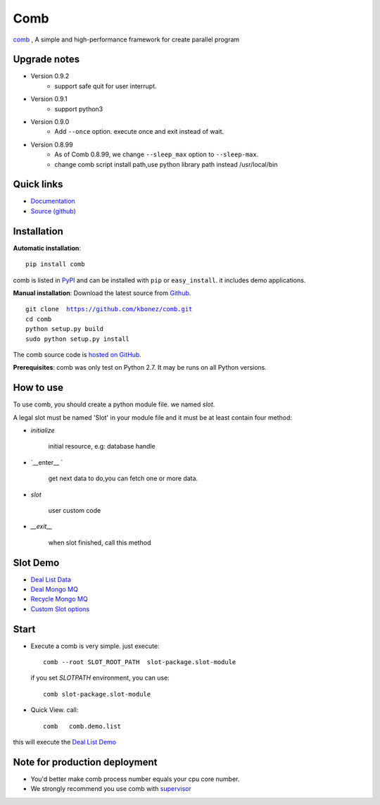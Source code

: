 Comb
==================

`comb <http://comb.kbonez.com>`_ , A simple and high-performance framework for create parallel program




Upgrade notes
-------------
* Version 0.9.2
    - support safe quit for user interrupt.


* Version 0.9.1
    - support python3



* Version 0.9.0
    - Add ``--once`` option. execute once and exit instead of wait.



* Version 0.8.99
    - As of Comb 0.8.99, we change  ``--sleep_max`` option to ``--sleep-max``.
    - change comb script install path,use python library path instead /usr/local/bin


Quick links
-----------

* `Documentation <http://comb.kbonez.com/>`_
* `Source (github) <https://github.com/kbonez/comb>`_




Installation
------------

**Automatic installation**::

    pip install comb

comb is listed in `PyPI <http://pypi.python.org/pypi/comb/>`_ and
can be installed with ``pip`` or ``easy_install``.
it includes demo applications.


**Manual installation**: Download the latest source from `Github
<http://www.github.com/kbonez/comb/>`_.

.. parsed-literal::

    git clone  https://github.com/kbonez/comb.git
    cd comb
    python setup.py build
    sudo python setup.py install

The comb source code is `hosted on GitHub
<https://github.com/kbonez/comb/>`_.

**Prerequisites**: comb was only test on Python 2.7.  It may be runs on
all Python versions.




How to use
---------------

To use comb, you should create a python module file. we named *slot*.

A legal slot must be named 'Slot' in your module file and it must be at least contain four method:

* `initialize`

    initial resource, e.g: database handle

* `__enter__ `

    get next data to do,you can fetch one or more data.

* `slot`

    user custom code


* `__exit__`

    when slot finished, call this method


Slot Demo
---------------

* `Deal List Data <https://github.com/kbonez/comb/blob/master/comb/demo/list.py>`_


* `Deal Mongo MQ <https://github.com/kbonez/comb/blob/master/comb/demo/mongo.py>`_


* `Recycle Mongo MQ <https://github.com/kbonez/comb/blob/master/comb/demo/garbage.py>`_


* `Custom Slot options <https://github.com/kbonez/comb/blob/master/comb/demo/redis.py>`_



Start
---------------

* Execute a comb is very simple. just execute::

    comb --root SLOT_ROOT_PATH  slot-package.slot-module

  if you set `SLOTPATH` environment, you can use::

    comb slot-package.slot-module

* Quick View. call::

	comb   comb.demo.list

this will execute the `Deal List Demo <https://github.com/kbonez/comb/blob/master/comb/demo/list.py>`_


Note for production deployment
---------------------------------------------

* You'd better make comb process number equals your cpu core number.

* We strongly recommend you use comb with `supervisor <http://supervisord.org/>`_







